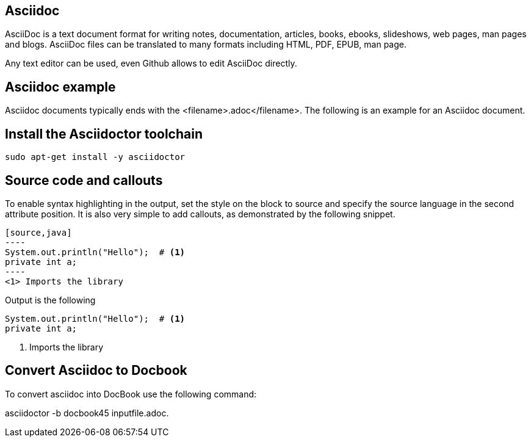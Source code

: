 == Asciidoc

AsciiDoc is a text document format for writing notes, documentation, articles, books, ebooks, slideshows, web pages, man
pages and blogs. AsciiDoc files can be translated to many formats including HTML, PDF, EPUB, man page.

Any text editor can be used, even Github allows to edit AsciiDoc directly.

== Asciidoc example

Asciidoc documents typically ends with the <filename>.adoc</filename>.
The following is an example for an Asciidoc document.

== Install the Asciidoctor toolchain

----
sudo apt-get install -y asciidoctor
----

== Source code and callouts

To enable syntax highlighting in the output, set the style on the block to source and specify the source language in the second attribute position. 
It is also very simple to add callouts, as demonstrated by the following snippet.

	
....
[source,java]
----
System.out.println("Hello");  # <1>
private int a;
----
<1> Imports the library
....

Output is the following

[source, java]
System.out.println("Hello");  # <1>
private int a;

<1> Imports the library

== Convert Asciidoc to Docbook

To convert asciidoc into DocBook use the following command:

asciidoctor -b docbook45 inputfile.adoc.

